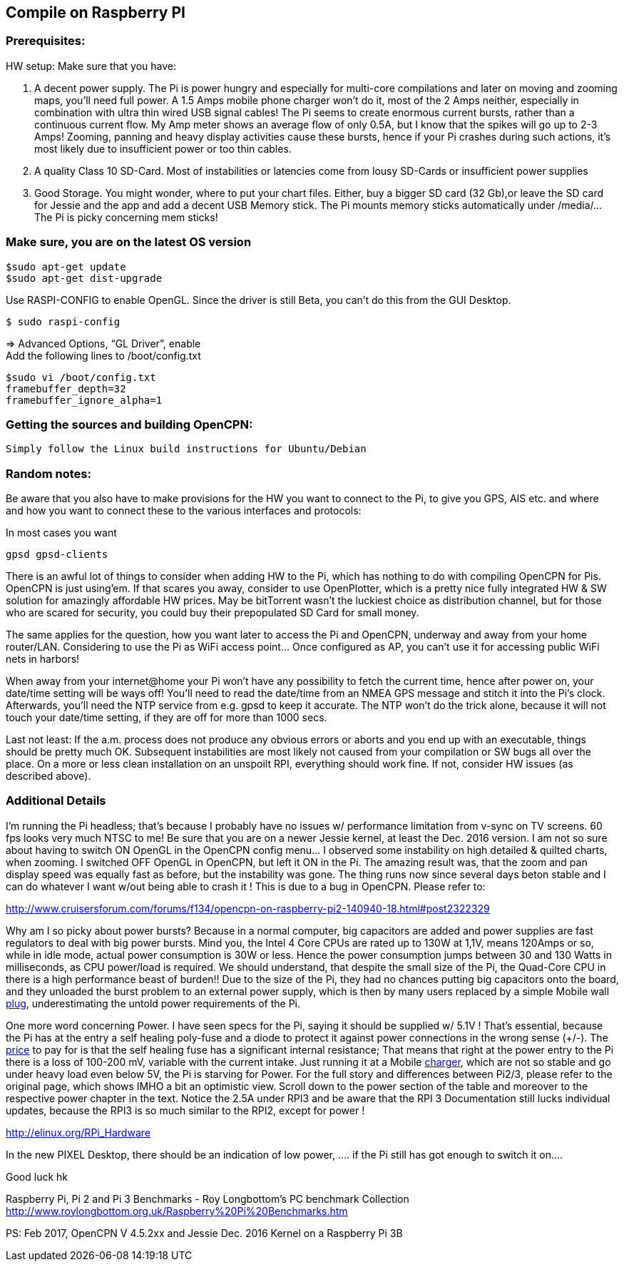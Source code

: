 == Compile on Raspberry PI

=== Prerequisites:

HW setup: Make sure that you have:

. A decent power supply. The Pi is power hungry and especially for
multi-core compilations and later on moving and zooming maps, you'll
need full power. A 1.5 Amps mobile phone charger won't do it, most of
the 2 Amps neither, especially in combination with ultra thin wired USB
signal cables! The Pi seems to create enormous current bursts, rather
than a continuous current flow. My Amp meter shows an average flow of
only 0.5A, but I know that the spikes will go up to 2-3 Amps! Zooming,
panning and heavy display activities cause these bursts, hence if your
Pi crashes during such actions, it's most likely due to insufficient
power or too thin cables.
. A quality Class 10 SD-Card. Most of instabilities or latencies come
from lousy SD-Cards or insufficient power supplies
. Good Storage. You might wonder, where to put your chart files. Either,
buy a bigger SD card (32 Gb),or leave the SD card for Jessie and the app
and add a decent USB Memory stick. The Pi mounts memory sticks
automatically under /media/… The Pi is picky concerning mem sticks!

=== Make sure, you are on the latest OS version

....
$sudo apt-get update
$sudo apt-get dist-upgrade
....

Use RASPI-CONFIG to enable OpenGL. Since the driver is still Beta, you
can't do this from the GUI Desktop.

....
$ sudo raspi-config
....

⇒ Advanced Options, “GL Driver”, enable +
Add the following lines to /boot/config.txt

....
$sudo vi /boot/config.txt
framebuffer_depth=32
framebuffer_ignore_alpha=1
....

=== Getting the sources and building OpenCPN:

....
Simply follow the Linux build instructions for Ubuntu/Debian
....

=== Random notes:

Be aware that you also have to make provisions for the HW you want to
connect to the Pi, to give you GPS, AIS etc. and where and how you want
to connect these to the various interfaces and protocols:

In most cases you want

....
gpsd gpsd-clients
....

There is an awful lot of things to consider when adding HW to the Pi,
which has nothing to do with compiling OpenCPN for Pis. OpenCPN is just
using'em. If that scares you away, consider to use OpenPlotter, which is
a pretty nice fully integrated HW & SW solution for amazingly affordable
HW prices. May be bitTorrent wasn't the luckiest choice as distribution
channel, but for those who are scared for security, you could buy their
prepopulated SD Card for small money.

The same applies for the question, how you want later to access the Pi
and OpenCPN, underway and away from your home router/LAN. Considering to
use the Pi as WiFi access point… Once configured as AP, you can't use it
for accessing public WiFi nets in harbors!

When away from your internet@home your Pi won't have any possibility to
fetch the current time, hence after power on, your date/time setting
will be ways off! You'll need to read the date/time from an NMEA GPS
message and stitch it into the Pi's clock. Afterwards, you'll need the
NTP service from e.g. gpsd to keep it accurate. The NTP won't do the
trick alone, because it will not touch your date/time setting, if they
are off for more than 1000 secs.

Last not least: If the a.m. process does not produce any obvious errors
or aborts and you end up with an executable, things should be pretty
much OK. Subsequent instabilities are most likely not caused from your
compilation or SW bugs all over the place. On a more or less clean
installation on an unspoilt RPI, everything should work fine. If not,
consider HW issues (as described above).

=== Additional Details

I'm running the Pi headless; that's because I probably have no issues w/
performance limitation from v-sync on TV screens. 60 fps looks very much
NTSC to me! Be sure that you are on a newer Jessie kernel, at least the
Dec. 2016 version. I am not so sure about having to switch ON OpenGL in
the OpenCPN config menu… I observed some instability on high detailed &
quilted charts, when zooming. I switched OFF OpenGL in OpenCPN, but left
it ON in the Pi. The amazing result was, that the zoom and pan display
speed was equally fast as before, but the instability was gone. The
thing runs now since several days beton stable and I can do whatever I
want w/out being able to crash it ! This is due to a bug in OpenCPN.
Please refer to:

http://www.cruisersforum.com/forums/f134/opencpn-on-raspberry-pi2-140940-18.html#post2322329

Why am I so picky about power bursts? Because in a normal computer, big
capacitors are added and power supplies are fast regulators to deal with
big power bursts. Mind you, the Intel 4 Core CPUs are rated up to 130W
at 1,1V, means 120Amps or so, while in idle mode, actual power
consumption is 30W or less. Hence the power consumption jumps between 30
and 130 Watts in milliseconds, as CPU power/load is required. We should
understand, that despite the small size of the Pi, the Quad-Core CPU in
there is a high performance beast of burden!! Due to the size of the Pi,
they had no chances putting big capacitors onto the board, and they
unloaded the burst problem to an external power supply, which is then by
many users replaced by a simple Mobile wall
http://www.cruisersforum.com/forums/tags/plug.html[plug],
underestimating the untold power requirements of the Pi.

One more word concerning Power. I have seen specs for the Pi, saying it
should be supplied w/ 5.1V ! That's essential, because the Pi has at the
entry a self healing poly-fuse and a diode to protect it against power
connections in the wrong sense (+/-). The
http://www.cruisersforum.com/forums/tags/price.html[price] to pay for is
that the self healing fuse has a significant internal resistance; That
means that right at the power entry to the Pi there is a loss of 100-200
mV, variable with the current intake. Just running it at a Mobile
http://www.cruisersforum.com/forums/tags/charger.html[charger], which
are not so stable and go under heavy load even below 5V, the Pi is
starving for Power. For the full story and differences between Pi2/3,
please refer to the original page, which shows IMHO a bit an optimistic
view. Scroll down to the power section of the table and moreover to the
respective power chapter in the text. Notice the 2.5A under RPI3 and be
aware that the RPI 3 Documentation still lucks individual updates,
because the RPI3 is so much similar to the RPI2, except for power !

http://elinux.org/RPi_Hardware

In the new PIXEL Desktop, there should be an indication of low power, ….
if the Pi still has got enough to switch it on….

Good luck hk

Raspberry Pi, Pi 2 and Pi 3 Benchmarks - Roy Longbottom's PC benchmark
Collection
http://www.roylongbottom.org.uk/Raspberry%20Pi%20Benchmarks.htm

PS: Feb 2017, OpenCPN V 4.5.2xx and Jessie Dec. 2016 Kernel on a
Raspberry Pi 3B
